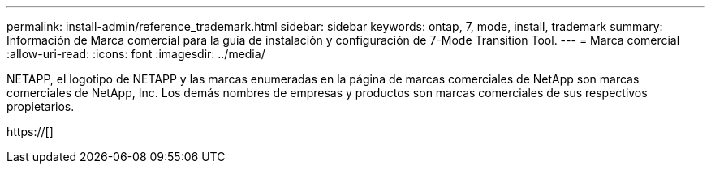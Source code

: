 ---
permalink: install-admin/reference_trademark.html 
sidebar: sidebar 
keywords: ontap, 7, mode, install, trademark 
summary: Información de Marca comercial para la guía de instalación y configuración de 7-Mode Transition Tool. 
---
= Marca comercial
:allow-uri-read: 
:icons: font
:imagesdir: ../media/


NETAPP, el logotipo de NETAPP y las marcas enumeradas en la página de marcas comerciales de NetApp son marcas comerciales de NetApp, Inc. Los demás nombres de empresas y productos son marcas comerciales de sus respectivos propietarios.

https://[]
